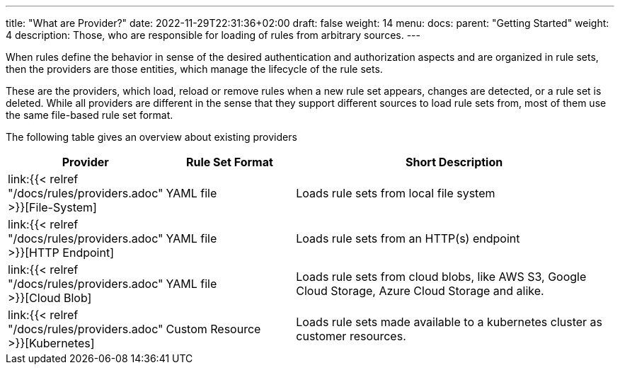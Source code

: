 ---
title: "What are Provider?"
date: 2022-11-29T22:31:36+02:00
draft: false
weight: 14
menu:
  docs:
    parent: "Getting Started"
    weight: 4
description: Those, who are responsible for loading of rules from arbitrary sources.
---

When rules define the behavior in sense of the desired authentication and authorization aspects and are organized in rule sets, then the providers are those entities, which manage the lifecycle of the rule sets.

These are the providers, which load, reload or remove rules when a new rule set appears,  changes are detected, or a rule set is deleted. While all providers are different in the sense that they support different sources to load rule sets from, most of them use the same file-based rule set format.

The following table gives an overview about existing providers

[cols="2,2,5"]
|===
| **Provider** | **Rule Set Format** | **Short Description**

| link:{{< relref "/docs/rules/providers.adoc" >}}[File-System]
| YAML file
| Loads rule sets from local file system

| link:{{< relref "/docs/rules/providers.adoc" >}}[HTTP Endpoint]
| YAML file
| Loads rule sets from an HTTP(s) endpoint

| link:{{< relref "/docs/rules/providers.adoc" >}}[Cloud Blob]
| YAML file
| Loads rule sets from cloud blobs, like AWS S3, Google Cloud Storage, Azure Cloud Storage and alike.

| link:{{< relref "/docs/rules/providers.adoc" >}}[Kubernetes]
| Custom Resource
| Loads rule sets made available to a kubernetes cluster as customer resources.

|===
